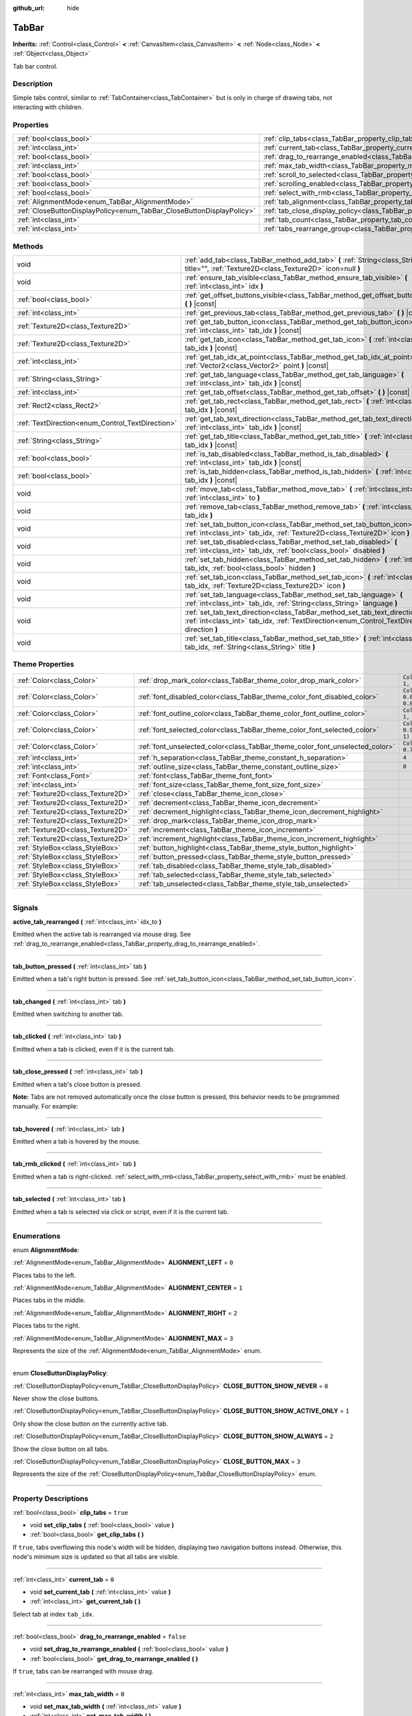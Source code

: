 :github_url: hide

.. DO NOT EDIT THIS FILE!!!
.. Generated automatically from Godot engine sources.
.. Generator: https://github.com/godotengine/godot/tree/master/doc/tools/make_rst.py.
.. XML source: https://github.com/godotengine/godot/tree/master/doc/classes/TabBar.xml.

.. _class_TabBar:

TabBar
======

**Inherits:** :ref:`Control<class_Control>` **<** :ref:`CanvasItem<class_CanvasItem>` **<** :ref:`Node<class_Node>` **<** :ref:`Object<class_Object>`

Tab bar control.

.. rst-class:: classref-introduction-group

Description
-----------

Simple tabs control, similar to :ref:`TabContainer<class_TabContainer>` but is only in charge of drawing tabs, not interacting with children.

.. rst-class:: classref-reftable-group

Properties
----------

.. table::
   :widths: auto

   +-----------------------------------------------------------------------+-----------------------------------------------------------------------------------+-----------+
   | :ref:`bool<class_bool>`                                               | :ref:`clip_tabs<class_TabBar_property_clip_tabs>`                                 | ``true``  |
   +-----------------------------------------------------------------------+-----------------------------------------------------------------------------------+-----------+
   | :ref:`int<class_int>`                                                 | :ref:`current_tab<class_TabBar_property_current_tab>`                             | ``0``     |
   +-----------------------------------------------------------------------+-----------------------------------------------------------------------------------+-----------+
   | :ref:`bool<class_bool>`                                               | :ref:`drag_to_rearrange_enabled<class_TabBar_property_drag_to_rearrange_enabled>` | ``false`` |
   +-----------------------------------------------------------------------+-----------------------------------------------------------------------------------+-----------+
   | :ref:`int<class_int>`                                                 | :ref:`max_tab_width<class_TabBar_property_max_tab_width>`                         | ``0``     |
   +-----------------------------------------------------------------------+-----------------------------------------------------------------------------------+-----------+
   | :ref:`bool<class_bool>`                                               | :ref:`scroll_to_selected<class_TabBar_property_scroll_to_selected>`               | ``true``  |
   +-----------------------------------------------------------------------+-----------------------------------------------------------------------------------+-----------+
   | :ref:`bool<class_bool>`                                               | :ref:`scrolling_enabled<class_TabBar_property_scrolling_enabled>`                 | ``true``  |
   +-----------------------------------------------------------------------+-----------------------------------------------------------------------------------+-----------+
   | :ref:`bool<class_bool>`                                               | :ref:`select_with_rmb<class_TabBar_property_select_with_rmb>`                     | ``false`` |
   +-----------------------------------------------------------------------+-----------------------------------------------------------------------------------+-----------+
   | :ref:`AlignmentMode<enum_TabBar_AlignmentMode>`                       | :ref:`tab_alignment<class_TabBar_property_tab_alignment>`                         | ``0``     |
   +-----------------------------------------------------------------------+-----------------------------------------------------------------------------------+-----------+
   | :ref:`CloseButtonDisplayPolicy<enum_TabBar_CloseButtonDisplayPolicy>` | :ref:`tab_close_display_policy<class_TabBar_property_tab_close_display_policy>`   | ``0``     |
   +-----------------------------------------------------------------------+-----------------------------------------------------------------------------------+-----------+
   | :ref:`int<class_int>`                                                 | :ref:`tab_count<class_TabBar_property_tab_count>`                                 | ``0``     |
   +-----------------------------------------------------------------------+-----------------------------------------------------------------------------------+-----------+
   | :ref:`int<class_int>`                                                 | :ref:`tabs_rearrange_group<class_TabBar_property_tabs_rearrange_group>`           | ``-1``    |
   +-----------------------------------------------------------------------+-----------------------------------------------------------------------------------+-----------+

.. rst-class:: classref-reftable-group

Methods
-------

.. table::
   :widths: auto

   +--------------------------------------------------+---------------------------------------------------------------------------------------------------------------------------------------------------------------------------------+
   | void                                             | :ref:`add_tab<class_TabBar_method_add_tab>` **(** :ref:`String<class_String>` title="", :ref:`Texture2D<class_Texture2D>` icon=null **)**                                       |
   +--------------------------------------------------+---------------------------------------------------------------------------------------------------------------------------------------------------------------------------------+
   | void                                             | :ref:`ensure_tab_visible<class_TabBar_method_ensure_tab_visible>` **(** :ref:`int<class_int>` idx **)**                                                                         |
   +--------------------------------------------------+---------------------------------------------------------------------------------------------------------------------------------------------------------------------------------+
   | :ref:`bool<class_bool>`                          | :ref:`get_offset_buttons_visible<class_TabBar_method_get_offset_buttons_visible>` **(** **)** |const|                                                                           |
   +--------------------------------------------------+---------------------------------------------------------------------------------------------------------------------------------------------------------------------------------+
   | :ref:`int<class_int>`                            | :ref:`get_previous_tab<class_TabBar_method_get_previous_tab>` **(** **)** |const|                                                                                               |
   +--------------------------------------------------+---------------------------------------------------------------------------------------------------------------------------------------------------------------------------------+
   | :ref:`Texture2D<class_Texture2D>`                | :ref:`get_tab_button_icon<class_TabBar_method_get_tab_button_icon>` **(** :ref:`int<class_int>` tab_idx **)** |const|                                                           |
   +--------------------------------------------------+---------------------------------------------------------------------------------------------------------------------------------------------------------------------------------+
   | :ref:`Texture2D<class_Texture2D>`                | :ref:`get_tab_icon<class_TabBar_method_get_tab_icon>` **(** :ref:`int<class_int>` tab_idx **)** |const|                                                                         |
   +--------------------------------------------------+---------------------------------------------------------------------------------------------------------------------------------------------------------------------------------+
   | :ref:`int<class_int>`                            | :ref:`get_tab_idx_at_point<class_TabBar_method_get_tab_idx_at_point>` **(** :ref:`Vector2<class_Vector2>` point **)** |const|                                                   |
   +--------------------------------------------------+---------------------------------------------------------------------------------------------------------------------------------------------------------------------------------+
   | :ref:`String<class_String>`                      | :ref:`get_tab_language<class_TabBar_method_get_tab_language>` **(** :ref:`int<class_int>` tab_idx **)** |const|                                                                 |
   +--------------------------------------------------+---------------------------------------------------------------------------------------------------------------------------------------------------------------------------------+
   | :ref:`int<class_int>`                            | :ref:`get_tab_offset<class_TabBar_method_get_tab_offset>` **(** **)** |const|                                                                                                   |
   +--------------------------------------------------+---------------------------------------------------------------------------------------------------------------------------------------------------------------------------------+
   | :ref:`Rect2<class_Rect2>`                        | :ref:`get_tab_rect<class_TabBar_method_get_tab_rect>` **(** :ref:`int<class_int>` tab_idx **)** |const|                                                                         |
   +--------------------------------------------------+---------------------------------------------------------------------------------------------------------------------------------------------------------------------------------+
   | :ref:`TextDirection<enum_Control_TextDirection>` | :ref:`get_tab_text_direction<class_TabBar_method_get_tab_text_direction>` **(** :ref:`int<class_int>` tab_idx **)** |const|                                                     |
   +--------------------------------------------------+---------------------------------------------------------------------------------------------------------------------------------------------------------------------------------+
   | :ref:`String<class_String>`                      | :ref:`get_tab_title<class_TabBar_method_get_tab_title>` **(** :ref:`int<class_int>` tab_idx **)** |const|                                                                       |
   +--------------------------------------------------+---------------------------------------------------------------------------------------------------------------------------------------------------------------------------------+
   | :ref:`bool<class_bool>`                          | :ref:`is_tab_disabled<class_TabBar_method_is_tab_disabled>` **(** :ref:`int<class_int>` tab_idx **)** |const|                                                                   |
   +--------------------------------------------------+---------------------------------------------------------------------------------------------------------------------------------------------------------------------------------+
   | :ref:`bool<class_bool>`                          | :ref:`is_tab_hidden<class_TabBar_method_is_tab_hidden>` **(** :ref:`int<class_int>` tab_idx **)** |const|                                                                       |
   +--------------------------------------------------+---------------------------------------------------------------------------------------------------------------------------------------------------------------------------------+
   | void                                             | :ref:`move_tab<class_TabBar_method_move_tab>` **(** :ref:`int<class_int>` from, :ref:`int<class_int>` to **)**                                                                  |
   +--------------------------------------------------+---------------------------------------------------------------------------------------------------------------------------------------------------------------------------------+
   | void                                             | :ref:`remove_tab<class_TabBar_method_remove_tab>` **(** :ref:`int<class_int>` tab_idx **)**                                                                                     |
   +--------------------------------------------------+---------------------------------------------------------------------------------------------------------------------------------------------------------------------------------+
   | void                                             | :ref:`set_tab_button_icon<class_TabBar_method_set_tab_button_icon>` **(** :ref:`int<class_int>` tab_idx, :ref:`Texture2D<class_Texture2D>` icon **)**                           |
   +--------------------------------------------------+---------------------------------------------------------------------------------------------------------------------------------------------------------------------------------+
   | void                                             | :ref:`set_tab_disabled<class_TabBar_method_set_tab_disabled>` **(** :ref:`int<class_int>` tab_idx, :ref:`bool<class_bool>` disabled **)**                                       |
   +--------------------------------------------------+---------------------------------------------------------------------------------------------------------------------------------------------------------------------------------+
   | void                                             | :ref:`set_tab_hidden<class_TabBar_method_set_tab_hidden>` **(** :ref:`int<class_int>` tab_idx, :ref:`bool<class_bool>` hidden **)**                                             |
   +--------------------------------------------------+---------------------------------------------------------------------------------------------------------------------------------------------------------------------------------+
   | void                                             | :ref:`set_tab_icon<class_TabBar_method_set_tab_icon>` **(** :ref:`int<class_int>` tab_idx, :ref:`Texture2D<class_Texture2D>` icon **)**                                         |
   +--------------------------------------------------+---------------------------------------------------------------------------------------------------------------------------------------------------------------------------------+
   | void                                             | :ref:`set_tab_language<class_TabBar_method_set_tab_language>` **(** :ref:`int<class_int>` tab_idx, :ref:`String<class_String>` language **)**                                   |
   +--------------------------------------------------+---------------------------------------------------------------------------------------------------------------------------------------------------------------------------------+
   | void                                             | :ref:`set_tab_text_direction<class_TabBar_method_set_tab_text_direction>` **(** :ref:`int<class_int>` tab_idx, :ref:`TextDirection<enum_Control_TextDirection>` direction **)** |
   +--------------------------------------------------+---------------------------------------------------------------------------------------------------------------------------------------------------------------------------------+
   | void                                             | :ref:`set_tab_title<class_TabBar_method_set_tab_title>` **(** :ref:`int<class_int>` tab_idx, :ref:`String<class_String>` title **)**                                            |
   +--------------------------------------------------+---------------------------------------------------------------------------------------------------------------------------------------------------------------------------------+

.. rst-class:: classref-reftable-group

Theme Properties
----------------

.. table::
   :widths: auto

   +-----------------------------------+------------------------------------------------------------------------------+-------------------------------------+
   | :ref:`Color<class_Color>`         | :ref:`drop_mark_color<class_TabBar_theme_color_drop_mark_color>`             | ``Color(1, 1, 1, 1)``               |
   +-----------------------------------+------------------------------------------------------------------------------+-------------------------------------+
   | :ref:`Color<class_Color>`         | :ref:`font_disabled_color<class_TabBar_theme_color_font_disabled_color>`     | ``Color(0.875, 0.875, 0.875, 0.5)`` |
   +-----------------------------------+------------------------------------------------------------------------------+-------------------------------------+
   | :ref:`Color<class_Color>`         | :ref:`font_outline_color<class_TabBar_theme_color_font_outline_color>`       | ``Color(1, 1, 1, 1)``               |
   +-----------------------------------+------------------------------------------------------------------------------+-------------------------------------+
   | :ref:`Color<class_Color>`         | :ref:`font_selected_color<class_TabBar_theme_color_font_selected_color>`     | ``Color(0.95, 0.95, 0.95, 1)``      |
   +-----------------------------------+------------------------------------------------------------------------------+-------------------------------------+
   | :ref:`Color<class_Color>`         | :ref:`font_unselected_color<class_TabBar_theme_color_font_unselected_color>` | ``Color(0.7, 0.7, 0.7, 1)``         |
   +-----------------------------------+------------------------------------------------------------------------------+-------------------------------------+
   | :ref:`int<class_int>`             | :ref:`h_separation<class_TabBar_theme_constant_h_separation>`                | ``4``                               |
   +-----------------------------------+------------------------------------------------------------------------------+-------------------------------------+
   | :ref:`int<class_int>`             | :ref:`outline_size<class_TabBar_theme_constant_outline_size>`                | ``0``                               |
   +-----------------------------------+------------------------------------------------------------------------------+-------------------------------------+
   | :ref:`Font<class_Font>`           | :ref:`font<class_TabBar_theme_font_font>`                                    |                                     |
   +-----------------------------------+------------------------------------------------------------------------------+-------------------------------------+
   | :ref:`int<class_int>`             | :ref:`font_size<class_TabBar_theme_font_size_font_size>`                     |                                     |
   +-----------------------------------+------------------------------------------------------------------------------+-------------------------------------+
   | :ref:`Texture2D<class_Texture2D>` | :ref:`close<class_TabBar_theme_icon_close>`                                  |                                     |
   +-----------------------------------+------------------------------------------------------------------------------+-------------------------------------+
   | :ref:`Texture2D<class_Texture2D>` | :ref:`decrement<class_TabBar_theme_icon_decrement>`                          |                                     |
   +-----------------------------------+------------------------------------------------------------------------------+-------------------------------------+
   | :ref:`Texture2D<class_Texture2D>` | :ref:`decrement_highlight<class_TabBar_theme_icon_decrement_highlight>`      |                                     |
   +-----------------------------------+------------------------------------------------------------------------------+-------------------------------------+
   | :ref:`Texture2D<class_Texture2D>` | :ref:`drop_mark<class_TabBar_theme_icon_drop_mark>`                          |                                     |
   +-----------------------------------+------------------------------------------------------------------------------+-------------------------------------+
   | :ref:`Texture2D<class_Texture2D>` | :ref:`increment<class_TabBar_theme_icon_increment>`                          |                                     |
   +-----------------------------------+------------------------------------------------------------------------------+-------------------------------------+
   | :ref:`Texture2D<class_Texture2D>` | :ref:`increment_highlight<class_TabBar_theme_icon_increment_highlight>`      |                                     |
   +-----------------------------------+------------------------------------------------------------------------------+-------------------------------------+
   | :ref:`StyleBox<class_StyleBox>`   | :ref:`button_highlight<class_TabBar_theme_style_button_highlight>`           |                                     |
   +-----------------------------------+------------------------------------------------------------------------------+-------------------------------------+
   | :ref:`StyleBox<class_StyleBox>`   | :ref:`button_pressed<class_TabBar_theme_style_button_pressed>`               |                                     |
   +-----------------------------------+------------------------------------------------------------------------------+-------------------------------------+
   | :ref:`StyleBox<class_StyleBox>`   | :ref:`tab_disabled<class_TabBar_theme_style_tab_disabled>`                   |                                     |
   +-----------------------------------+------------------------------------------------------------------------------+-------------------------------------+
   | :ref:`StyleBox<class_StyleBox>`   | :ref:`tab_selected<class_TabBar_theme_style_tab_selected>`                   |                                     |
   +-----------------------------------+------------------------------------------------------------------------------+-------------------------------------+
   | :ref:`StyleBox<class_StyleBox>`   | :ref:`tab_unselected<class_TabBar_theme_style_tab_unselected>`               |                                     |
   +-----------------------------------+------------------------------------------------------------------------------+-------------------------------------+

.. rst-class:: classref-section-separator

----

.. rst-class:: classref-descriptions-group

Signals
-------

.. _class_TabBar_signal_active_tab_rearranged:

.. rst-class:: classref-signal

**active_tab_rearranged** **(** :ref:`int<class_int>` idx_to **)**

Emitted when the active tab is rearranged via mouse drag. See :ref:`drag_to_rearrange_enabled<class_TabBar_property_drag_to_rearrange_enabled>`.

.. rst-class:: classref-item-separator

----

.. _class_TabBar_signal_tab_button_pressed:

.. rst-class:: classref-signal

**tab_button_pressed** **(** :ref:`int<class_int>` tab **)**

Emitted when a tab's right button is pressed. See :ref:`set_tab_button_icon<class_TabBar_method_set_tab_button_icon>`.

.. rst-class:: classref-item-separator

----

.. _class_TabBar_signal_tab_changed:

.. rst-class:: classref-signal

**tab_changed** **(** :ref:`int<class_int>` tab **)**

Emitted when switching to another tab.

.. rst-class:: classref-item-separator

----

.. _class_TabBar_signal_tab_clicked:

.. rst-class:: classref-signal

**tab_clicked** **(** :ref:`int<class_int>` tab **)**

Emitted when a tab is clicked, even if it is the current tab.

.. rst-class:: classref-item-separator

----

.. _class_TabBar_signal_tab_close_pressed:

.. rst-class:: classref-signal

**tab_close_pressed** **(** :ref:`int<class_int>` tab **)**

Emitted when a tab's close button is pressed.

\ **Note:** Tabs are not removed automatically once the close button is pressed, this behavior needs to be programmed manually. For example:


.. tabs::

 .. code-tab:: gdscript

    $TabBar.tab_close_pressed.connect($TabBar.remove_tab)

 .. code-tab:: csharp

    GetNode<TabBar>("TabBar").TabClosePressed += GetNode<TabBar>("TabBar").RemoveTab;



.. rst-class:: classref-item-separator

----

.. _class_TabBar_signal_tab_hovered:

.. rst-class:: classref-signal

**tab_hovered** **(** :ref:`int<class_int>` tab **)**

Emitted when a tab is hovered by the mouse.

.. rst-class:: classref-item-separator

----

.. _class_TabBar_signal_tab_rmb_clicked:

.. rst-class:: classref-signal

**tab_rmb_clicked** **(** :ref:`int<class_int>` tab **)**

Emitted when a tab is right-clicked. :ref:`select_with_rmb<class_TabBar_property_select_with_rmb>` must be enabled.

.. rst-class:: classref-item-separator

----

.. _class_TabBar_signal_tab_selected:

.. rst-class:: classref-signal

**tab_selected** **(** :ref:`int<class_int>` tab **)**

Emitted when a tab is selected via click or script, even if it is the current tab.

.. rst-class:: classref-section-separator

----

.. rst-class:: classref-descriptions-group

Enumerations
------------

.. _enum_TabBar_AlignmentMode:

.. rst-class:: classref-enumeration

enum **AlignmentMode**:

.. _class_TabBar_constant_ALIGNMENT_LEFT:

.. rst-class:: classref-enumeration-constant

:ref:`AlignmentMode<enum_TabBar_AlignmentMode>` **ALIGNMENT_LEFT** = ``0``

Places tabs to the left.

.. _class_TabBar_constant_ALIGNMENT_CENTER:

.. rst-class:: classref-enumeration-constant

:ref:`AlignmentMode<enum_TabBar_AlignmentMode>` **ALIGNMENT_CENTER** = ``1``

Places tabs in the middle.

.. _class_TabBar_constant_ALIGNMENT_RIGHT:

.. rst-class:: classref-enumeration-constant

:ref:`AlignmentMode<enum_TabBar_AlignmentMode>` **ALIGNMENT_RIGHT** = ``2``

Places tabs to the right.

.. _class_TabBar_constant_ALIGNMENT_MAX:

.. rst-class:: classref-enumeration-constant

:ref:`AlignmentMode<enum_TabBar_AlignmentMode>` **ALIGNMENT_MAX** = ``3``

Represents the size of the :ref:`AlignmentMode<enum_TabBar_AlignmentMode>` enum.

.. rst-class:: classref-item-separator

----

.. _enum_TabBar_CloseButtonDisplayPolicy:

.. rst-class:: classref-enumeration

enum **CloseButtonDisplayPolicy**:

.. _class_TabBar_constant_CLOSE_BUTTON_SHOW_NEVER:

.. rst-class:: classref-enumeration-constant

:ref:`CloseButtonDisplayPolicy<enum_TabBar_CloseButtonDisplayPolicy>` **CLOSE_BUTTON_SHOW_NEVER** = ``0``

Never show the close buttons.

.. _class_TabBar_constant_CLOSE_BUTTON_SHOW_ACTIVE_ONLY:

.. rst-class:: classref-enumeration-constant

:ref:`CloseButtonDisplayPolicy<enum_TabBar_CloseButtonDisplayPolicy>` **CLOSE_BUTTON_SHOW_ACTIVE_ONLY** = ``1``

Only show the close button on the currently active tab.

.. _class_TabBar_constant_CLOSE_BUTTON_SHOW_ALWAYS:

.. rst-class:: classref-enumeration-constant

:ref:`CloseButtonDisplayPolicy<enum_TabBar_CloseButtonDisplayPolicy>` **CLOSE_BUTTON_SHOW_ALWAYS** = ``2``

Show the close button on all tabs.

.. _class_TabBar_constant_CLOSE_BUTTON_MAX:

.. rst-class:: classref-enumeration-constant

:ref:`CloseButtonDisplayPolicy<enum_TabBar_CloseButtonDisplayPolicy>` **CLOSE_BUTTON_MAX** = ``3``

Represents the size of the :ref:`CloseButtonDisplayPolicy<enum_TabBar_CloseButtonDisplayPolicy>` enum.

.. rst-class:: classref-section-separator

----

.. rst-class:: classref-descriptions-group

Property Descriptions
---------------------

.. _class_TabBar_property_clip_tabs:

.. rst-class:: classref-property

:ref:`bool<class_bool>` **clip_tabs** = ``true``

.. rst-class:: classref-property-setget

- void **set_clip_tabs** **(** :ref:`bool<class_bool>` value **)**
- :ref:`bool<class_bool>` **get_clip_tabs** **(** **)**

If ``true``, tabs overflowing this node's width will be hidden, displaying two navigation buttons instead. Otherwise, this node's minimum size is updated so that all tabs are visible.

.. rst-class:: classref-item-separator

----

.. _class_TabBar_property_current_tab:

.. rst-class:: classref-property

:ref:`int<class_int>` **current_tab** = ``0``

.. rst-class:: classref-property-setget

- void **set_current_tab** **(** :ref:`int<class_int>` value **)**
- :ref:`int<class_int>` **get_current_tab** **(** **)**

Select tab at index ``tab_idx``.

.. rst-class:: classref-item-separator

----

.. _class_TabBar_property_drag_to_rearrange_enabled:

.. rst-class:: classref-property

:ref:`bool<class_bool>` **drag_to_rearrange_enabled** = ``false``

.. rst-class:: classref-property-setget

- void **set_drag_to_rearrange_enabled** **(** :ref:`bool<class_bool>` value **)**
- :ref:`bool<class_bool>` **get_drag_to_rearrange_enabled** **(** **)**

If ``true``, tabs can be rearranged with mouse drag.

.. rst-class:: classref-item-separator

----

.. _class_TabBar_property_max_tab_width:

.. rst-class:: classref-property

:ref:`int<class_int>` **max_tab_width** = ``0``

.. rst-class:: classref-property-setget

- void **set_max_tab_width** **(** :ref:`int<class_int>` value **)**
- :ref:`int<class_int>` **get_max_tab_width** **(** **)**

Sets the maximum width which all tabs should be limited to. Unlimited if set to ``0``.

.. rst-class:: classref-item-separator

----

.. _class_TabBar_property_scroll_to_selected:

.. rst-class:: classref-property

:ref:`bool<class_bool>` **scroll_to_selected** = ``true``

.. rst-class:: classref-property-setget

- void **set_scroll_to_selected** **(** :ref:`bool<class_bool>` value **)**
- :ref:`bool<class_bool>` **get_scroll_to_selected** **(** **)**

If ``true``, the tab offset will be changed to keep the the currently selected tab visible.

.. rst-class:: classref-item-separator

----

.. _class_TabBar_property_scrolling_enabled:

.. rst-class:: classref-property

:ref:`bool<class_bool>` **scrolling_enabled** = ``true``

.. rst-class:: classref-property-setget

- void **set_scrolling_enabled** **(** :ref:`bool<class_bool>` value **)**
- :ref:`bool<class_bool>` **get_scrolling_enabled** **(** **)**

if ``true``, the mouse's scroll wheel can be used to navigate the scroll view.

.. rst-class:: classref-item-separator

----

.. _class_TabBar_property_select_with_rmb:

.. rst-class:: classref-property

:ref:`bool<class_bool>` **select_with_rmb** = ``false``

.. rst-class:: classref-property-setget

- void **set_select_with_rmb** **(** :ref:`bool<class_bool>` value **)**
- :ref:`bool<class_bool>` **get_select_with_rmb** **(** **)**

If ``true``, enables selecting a tab with the right mouse button.

.. rst-class:: classref-item-separator

----

.. _class_TabBar_property_tab_alignment:

.. rst-class:: classref-property

:ref:`AlignmentMode<enum_TabBar_AlignmentMode>` **tab_alignment** = ``0``

.. rst-class:: classref-property-setget

- void **set_tab_alignment** **(** :ref:`AlignmentMode<enum_TabBar_AlignmentMode>` value **)**
- :ref:`AlignmentMode<enum_TabBar_AlignmentMode>` **get_tab_alignment** **(** **)**

Sets the position at which tabs will be placed. See :ref:`AlignmentMode<enum_TabBar_AlignmentMode>` for details.

.. rst-class:: classref-item-separator

----

.. _class_TabBar_property_tab_close_display_policy:

.. rst-class:: classref-property

:ref:`CloseButtonDisplayPolicy<enum_TabBar_CloseButtonDisplayPolicy>` **tab_close_display_policy** = ``0``

.. rst-class:: classref-property-setget

- void **set_tab_close_display_policy** **(** :ref:`CloseButtonDisplayPolicy<enum_TabBar_CloseButtonDisplayPolicy>` value **)**
- :ref:`CloseButtonDisplayPolicy<enum_TabBar_CloseButtonDisplayPolicy>` **get_tab_close_display_policy** **(** **)**

Sets when the close button will appear on the tabs. See :ref:`CloseButtonDisplayPolicy<enum_TabBar_CloseButtonDisplayPolicy>` for details.

.. rst-class:: classref-item-separator

----

.. _class_TabBar_property_tab_count:

.. rst-class:: classref-property

:ref:`int<class_int>` **tab_count** = ``0``

.. rst-class:: classref-property-setget

- void **set_tab_count** **(** :ref:`int<class_int>` value **)**
- :ref:`int<class_int>` **get_tab_count** **(** **)**

The number of tabs currently in the bar.

.. rst-class:: classref-item-separator

----

.. _class_TabBar_property_tabs_rearrange_group:

.. rst-class:: classref-property

:ref:`int<class_int>` **tabs_rearrange_group** = ``-1``

.. rst-class:: classref-property-setget

- void **set_tabs_rearrange_group** **(** :ref:`int<class_int>` value **)**
- :ref:`int<class_int>` **get_tabs_rearrange_group** **(** **)**

**TabBar**\ s with the same rearrange group ID will allow dragging the tabs between them. Enable drag with :ref:`drag_to_rearrange_enabled<class_TabBar_property_drag_to_rearrange_enabled>`.

Setting this to ``-1`` will disable rearranging between **TabBar**\ s.

.. rst-class:: classref-section-separator

----

.. rst-class:: classref-descriptions-group

Method Descriptions
-------------------

.. _class_TabBar_method_add_tab:

.. rst-class:: classref-method

void **add_tab** **(** :ref:`String<class_String>` title="", :ref:`Texture2D<class_Texture2D>` icon=null **)**

Adds a new tab.

.. rst-class:: classref-item-separator

----

.. _class_TabBar_method_ensure_tab_visible:

.. rst-class:: classref-method

void **ensure_tab_visible** **(** :ref:`int<class_int>` idx **)**

Moves the scroll view to make the tab visible.

.. rst-class:: classref-item-separator

----

.. _class_TabBar_method_get_offset_buttons_visible:

.. rst-class:: classref-method

:ref:`bool<class_bool>` **get_offset_buttons_visible** **(** **)** |const|

Returns ``true`` if the offset buttons (the ones that appear when there's not enough space for all tabs) are visible.

.. rst-class:: classref-item-separator

----

.. _class_TabBar_method_get_previous_tab:

.. rst-class:: classref-method

:ref:`int<class_int>` **get_previous_tab** **(** **)** |const|

Returns the previously active tab index.

.. rst-class:: classref-item-separator

----

.. _class_TabBar_method_get_tab_button_icon:

.. rst-class:: classref-method

:ref:`Texture2D<class_Texture2D>` **get_tab_button_icon** **(** :ref:`int<class_int>` tab_idx **)** |const|

Returns the :ref:`Texture2D<class_Texture2D>` for the right button of the tab at index ``tab_idx`` or ``null`` if the button has no :ref:`Texture2D<class_Texture2D>`.

.. rst-class:: classref-item-separator

----

.. _class_TabBar_method_get_tab_icon:

.. rst-class:: classref-method

:ref:`Texture2D<class_Texture2D>` **get_tab_icon** **(** :ref:`int<class_int>` tab_idx **)** |const|

Returns the :ref:`Texture2D<class_Texture2D>` for the tab at index ``tab_idx`` or ``null`` if the tab has no :ref:`Texture2D<class_Texture2D>`.

.. rst-class:: classref-item-separator

----

.. _class_TabBar_method_get_tab_idx_at_point:

.. rst-class:: classref-method

:ref:`int<class_int>` **get_tab_idx_at_point** **(** :ref:`Vector2<class_Vector2>` point **)** |const|

Returns the index of the tab at local coordinates ``point``. Returns ``-1`` if the point is outside the control boundaries or if there's no tab at the queried position.

.. rst-class:: classref-item-separator

----

.. _class_TabBar_method_get_tab_language:

.. rst-class:: classref-method

:ref:`String<class_String>` **get_tab_language** **(** :ref:`int<class_int>` tab_idx **)** |const|

Returns tab title language code.

.. rst-class:: classref-item-separator

----

.. _class_TabBar_method_get_tab_offset:

.. rst-class:: classref-method

:ref:`int<class_int>` **get_tab_offset** **(** **)** |const|

Returns the number of hidden tabs offsetted to the left.

.. rst-class:: classref-item-separator

----

.. _class_TabBar_method_get_tab_rect:

.. rst-class:: classref-method

:ref:`Rect2<class_Rect2>` **get_tab_rect** **(** :ref:`int<class_int>` tab_idx **)** |const|

Returns tab :ref:`Rect2<class_Rect2>` with local position and size.

.. rst-class:: classref-item-separator

----

.. _class_TabBar_method_get_tab_text_direction:

.. rst-class:: classref-method

:ref:`TextDirection<enum_Control_TextDirection>` **get_tab_text_direction** **(** :ref:`int<class_int>` tab_idx **)** |const|

Returns tab title text base writing direction.

.. rst-class:: classref-item-separator

----

.. _class_TabBar_method_get_tab_title:

.. rst-class:: classref-method

:ref:`String<class_String>` **get_tab_title** **(** :ref:`int<class_int>` tab_idx **)** |const|

Returns the title of the tab at index ``tab_idx``.

.. rst-class:: classref-item-separator

----

.. _class_TabBar_method_is_tab_disabled:

.. rst-class:: classref-method

:ref:`bool<class_bool>` **is_tab_disabled** **(** :ref:`int<class_int>` tab_idx **)** |const|

Returns ``true`` if the tab at index ``tab_idx`` is disabled.

.. rst-class:: classref-item-separator

----

.. _class_TabBar_method_is_tab_hidden:

.. rst-class:: classref-method

:ref:`bool<class_bool>` **is_tab_hidden** **(** :ref:`int<class_int>` tab_idx **)** |const|

Returns ``true`` if the tab at index ``tab_idx`` is hidden.

.. rst-class:: classref-item-separator

----

.. _class_TabBar_method_move_tab:

.. rst-class:: classref-method

void **move_tab** **(** :ref:`int<class_int>` from, :ref:`int<class_int>` to **)**

Moves a tab from ``from`` to ``to``.

.. rst-class:: classref-item-separator

----

.. _class_TabBar_method_remove_tab:

.. rst-class:: classref-method

void **remove_tab** **(** :ref:`int<class_int>` tab_idx **)**

Removes the tab at index ``tab_idx``.

.. rst-class:: classref-item-separator

----

.. _class_TabBar_method_set_tab_button_icon:

.. rst-class:: classref-method

void **set_tab_button_icon** **(** :ref:`int<class_int>` tab_idx, :ref:`Texture2D<class_Texture2D>` icon **)**

Sets an ``icon`` for the button of the tab at index ``tab_idx`` (located to the right, before the close button), making it visible and clickable (See :ref:`tab_button_pressed<class_TabBar_signal_tab_button_pressed>`). Giving it a ``null`` value will hide the button.

.. rst-class:: classref-item-separator

----

.. _class_TabBar_method_set_tab_disabled:

.. rst-class:: classref-method

void **set_tab_disabled** **(** :ref:`int<class_int>` tab_idx, :ref:`bool<class_bool>` disabled **)**

If ``disabled`` is ``true``, disables the tab at index ``tab_idx``, making it non-interactable.

.. rst-class:: classref-item-separator

----

.. _class_TabBar_method_set_tab_hidden:

.. rst-class:: classref-method

void **set_tab_hidden** **(** :ref:`int<class_int>` tab_idx, :ref:`bool<class_bool>` hidden **)**

If ``hidden`` is ``true``, hides the tab at index ``tab_idx``, making it disappear from the tab area.

.. rst-class:: classref-item-separator

----

.. _class_TabBar_method_set_tab_icon:

.. rst-class:: classref-method

void **set_tab_icon** **(** :ref:`int<class_int>` tab_idx, :ref:`Texture2D<class_Texture2D>` icon **)**

Sets an ``icon`` for the tab at index ``tab_idx``.

.. rst-class:: classref-item-separator

----

.. _class_TabBar_method_set_tab_language:

.. rst-class:: classref-method

void **set_tab_language** **(** :ref:`int<class_int>` tab_idx, :ref:`String<class_String>` language **)**

Sets language code of tab title used for line-breaking and text shaping algorithms, if left empty current locale is used instead.

.. rst-class:: classref-item-separator

----

.. _class_TabBar_method_set_tab_text_direction:

.. rst-class:: classref-method

void **set_tab_text_direction** **(** :ref:`int<class_int>` tab_idx, :ref:`TextDirection<enum_Control_TextDirection>` direction **)**

Sets tab title base writing direction.

.. rst-class:: classref-item-separator

----

.. _class_TabBar_method_set_tab_title:

.. rst-class:: classref-method

void **set_tab_title** **(** :ref:`int<class_int>` tab_idx, :ref:`String<class_String>` title **)**

Sets a ``title`` for the tab at index ``tab_idx``.

.. rst-class:: classref-section-separator

----

.. rst-class:: classref-descriptions-group

Theme Property Descriptions
---------------------------

.. _class_TabBar_theme_color_drop_mark_color:

.. rst-class:: classref-themeproperty

:ref:`Color<class_Color>` **drop_mark_color** = ``Color(1, 1, 1, 1)``

Modulation color for the :ref:`drop_mark<class_TabBar_theme_icon_drop_mark>` icon.

.. rst-class:: classref-item-separator

----

.. _class_TabBar_theme_color_font_disabled_color:

.. rst-class:: classref-themeproperty

:ref:`Color<class_Color>` **font_disabled_color** = ``Color(0.875, 0.875, 0.875, 0.5)``

Font color of disabled tabs.

.. rst-class:: classref-item-separator

----

.. _class_TabBar_theme_color_font_outline_color:

.. rst-class:: classref-themeproperty

:ref:`Color<class_Color>` **font_outline_color** = ``Color(1, 1, 1, 1)``

The tint of text outline of the tab name.

.. rst-class:: classref-item-separator

----

.. _class_TabBar_theme_color_font_selected_color:

.. rst-class:: classref-themeproperty

:ref:`Color<class_Color>` **font_selected_color** = ``Color(0.95, 0.95, 0.95, 1)``

Font color of the currently selected tab.

.. rst-class:: classref-item-separator

----

.. _class_TabBar_theme_color_font_unselected_color:

.. rst-class:: classref-themeproperty

:ref:`Color<class_Color>` **font_unselected_color** = ``Color(0.7, 0.7, 0.7, 1)``

Font color of the other, unselected tabs.

.. rst-class:: classref-item-separator

----

.. _class_TabBar_theme_constant_h_separation:

.. rst-class:: classref-themeproperty

:ref:`int<class_int>` **h_separation** = ``4``

The horizontal separation between the elements inside tabs.

.. rst-class:: classref-item-separator

----

.. _class_TabBar_theme_constant_outline_size:

.. rst-class:: classref-themeproperty

:ref:`int<class_int>` **outline_size** = ``0``

The size of the tab text outline.

.. rst-class:: classref-item-separator

----

.. _class_TabBar_theme_font_font:

.. rst-class:: classref-themeproperty

:ref:`Font<class_Font>` **font**

The font used to draw tab names.

.. rst-class:: classref-item-separator

----

.. _class_TabBar_theme_font_size_font_size:

.. rst-class:: classref-themeproperty

:ref:`int<class_int>` **font_size**

Font size of the tab names.

.. rst-class:: classref-item-separator

----

.. _class_TabBar_theme_icon_close:

.. rst-class:: classref-themeproperty

:ref:`Texture2D<class_Texture2D>` **close**

The icon for the close button (see :ref:`tab_close_display_policy<class_TabBar_property_tab_close_display_policy>`).

.. rst-class:: classref-item-separator

----

.. _class_TabBar_theme_icon_decrement:

.. rst-class:: classref-themeproperty

:ref:`Texture2D<class_Texture2D>` **decrement**

Icon for the left arrow button that appears when there are too many tabs to fit in the container width. When the button is disabled (i.e. the first tab is visible), it appears semi-transparent.

.. rst-class:: classref-item-separator

----

.. _class_TabBar_theme_icon_decrement_highlight:

.. rst-class:: classref-themeproperty

:ref:`Texture2D<class_Texture2D>` **decrement_highlight**

Icon for the left arrow button that appears when there are too many tabs to fit in the container width. Used when the button is being hovered with the cursor.

.. rst-class:: classref-item-separator

----

.. _class_TabBar_theme_icon_drop_mark:

.. rst-class:: classref-themeproperty

:ref:`Texture2D<class_Texture2D>` **drop_mark**

Icon shown to indicate where a dragged tab is gonna be dropped (see :ref:`drag_to_rearrange_enabled<class_TabBar_property_drag_to_rearrange_enabled>`).

.. rst-class:: classref-item-separator

----

.. _class_TabBar_theme_icon_increment:

.. rst-class:: classref-themeproperty

:ref:`Texture2D<class_Texture2D>` **increment**

Icon for the right arrow button that appears when there are too many tabs to fit in the container width. When the button is disabled (i.e. the last tab is visible) it appears semi-transparent.

.. rst-class:: classref-item-separator

----

.. _class_TabBar_theme_icon_increment_highlight:

.. rst-class:: classref-themeproperty

:ref:`Texture2D<class_Texture2D>` **increment_highlight**

Icon for the right arrow button that appears when there are too many tabs to fit in the container width. Used when the button is being hovered with the cursor.

.. rst-class:: classref-item-separator

----

.. _class_TabBar_theme_style_button_highlight:

.. rst-class:: classref-themeproperty

:ref:`StyleBox<class_StyleBox>` **button_highlight**

Background of the tab and close buttons when they're being hovered with the cursor.

.. rst-class:: classref-item-separator

----

.. _class_TabBar_theme_style_button_pressed:

.. rst-class:: classref-themeproperty

:ref:`StyleBox<class_StyleBox>` **button_pressed**

Background of the tab and close buttons when it's being pressed.

.. rst-class:: classref-item-separator

----

.. _class_TabBar_theme_style_tab_disabled:

.. rst-class:: classref-themeproperty

:ref:`StyleBox<class_StyleBox>` **tab_disabled**

The style of disabled tabs.

.. rst-class:: classref-item-separator

----

.. _class_TabBar_theme_style_tab_selected:

.. rst-class:: classref-themeproperty

:ref:`StyleBox<class_StyleBox>` **tab_selected**

The style of the currently selected tab.

.. rst-class:: classref-item-separator

----

.. _class_TabBar_theme_style_tab_unselected:

.. rst-class:: classref-themeproperty

:ref:`StyleBox<class_StyleBox>` **tab_unselected**

The style of the other, unselected tabs.

.. |virtual| replace:: :abbr:`virtual (This method should typically be overridden by the user to have any effect.)`
.. |const| replace:: :abbr:`const (This method has no side effects. It doesn't modify any of the instance's member variables.)`
.. |vararg| replace:: :abbr:`vararg (This method accepts any number of arguments after the ones described here.)`
.. |constructor| replace:: :abbr:`constructor (This method is used to construct a type.)`
.. |static| replace:: :abbr:`static (This method doesn't need an instance to be called, so it can be called directly using the class name.)`
.. |operator| replace:: :abbr:`operator (This method describes a valid operator to use with this type as left-hand operand.)`
